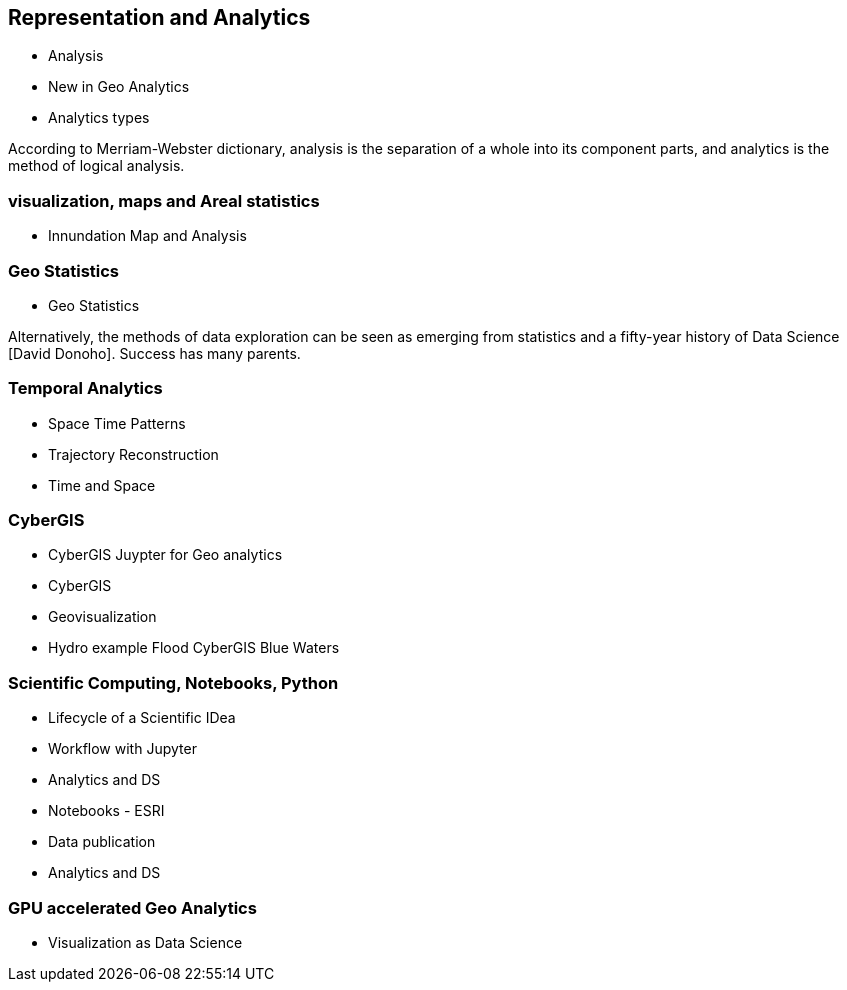== Representation and Analytics

* Analysis
	* New in Geo Analytics
	* Analytics types

According to Merriam-Webster dictionary, analysis is the separation of a whole into its component parts, and analytics is the method of logical analysis.

=== visualization, maps and Areal statistics
	* Innundation Map and Analysis

=== Geo Statistics
	* Geo Statistics

Alternatively, the methods of data exploration can be seen as emerging from statistics and a fifty-year history of Data Science [David Donoho].  Success has many parents.

=== Temporal Analytics

	* Space Time Patterns
	* Trajectory Reconstruction
	* Time and Space

=== CyberGIS
	* CyberGIS Juypter for Geo analytics
	* CyberGIS
	* Geovisualization
	* Hydro example Flood CyberGIS Blue Waters

=== Scientific Computing, Notebooks, Python
	* Lifecycle of a Scientific IDea
	* Workflow with Jupyter
	* Analytics and DS
	* Notebooks - ESRI
	* Data publication
	* Analytics and DS

=== GPU accelerated Geo Analytics
	* Visualization as Data Science
